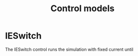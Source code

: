 #+TITLE: Control models
#+AUTHOR:
#+OPTIONS: num:nil toc:nil

* IESwitch

The IESwitch control runs the simulation with fixed current until 
